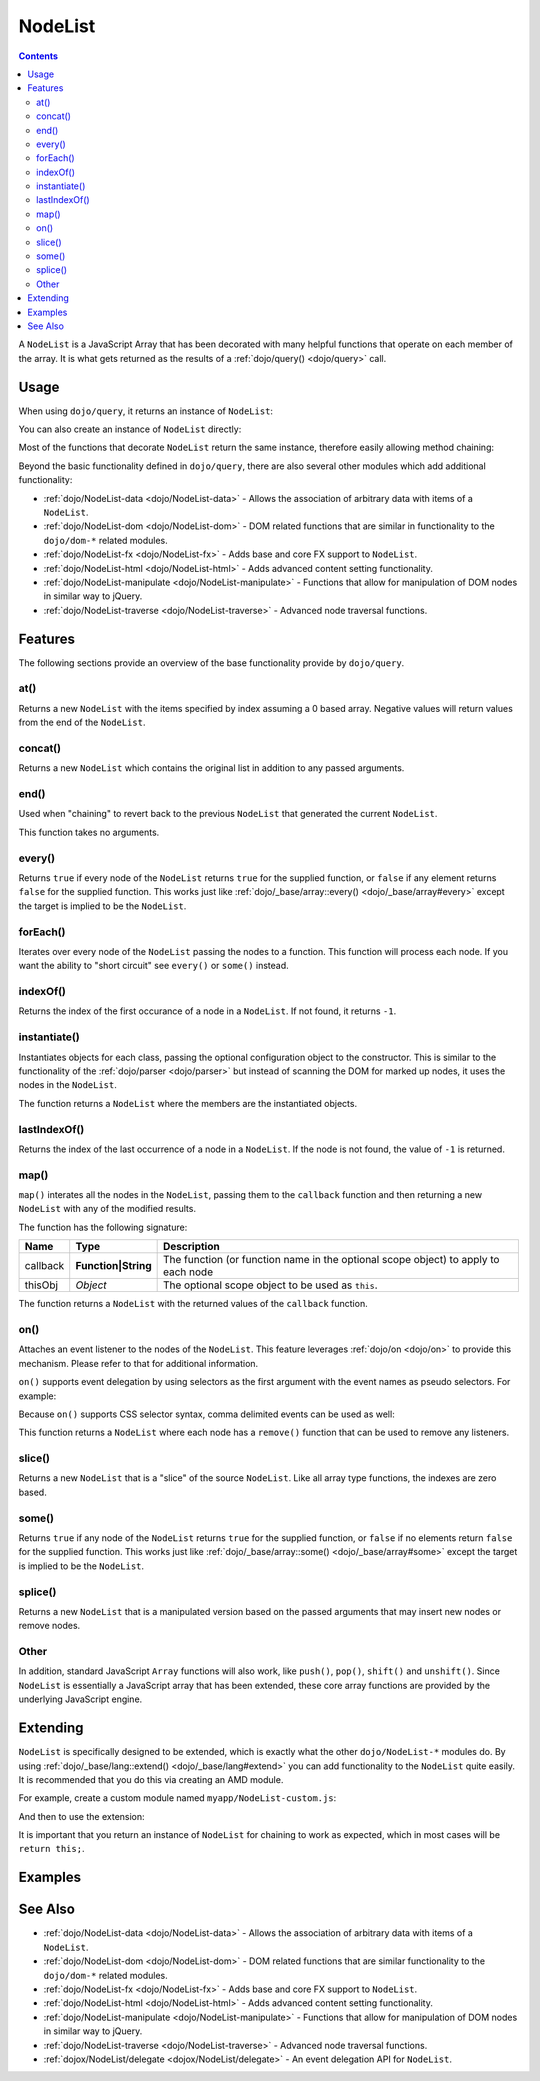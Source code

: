 .. _dojo/NodeList:

========
NodeList
========

.. contents ::
    :depth: 2


A ``NodeList`` is a JavaScript Array that has been decorated with many helpful functions that operate on each member of the array.  It is what gets returned as the results of a :ref:`dojo/query() <dojo/query>` call.

Usage
=====

When using ``dojo/query``, it returns an instance of ``NodeList``:

.. js ::

  require(["dojo/query"], function(query){
    var nodelist = query(".something");
    // nodelist contains an instance of NodeList
  });

You can also create an instance of ``NodeList`` directly:

.. js ::

  require(["dojo/query", "dojo/dom"], function(query, dom){
    var nodelist = query.NodeList();
    nodelist.push(dom.byId("someId"));
    nodelist.push(dom.byId("someOtherId"));
    // nodelist now contains the two DOM nodes
  });

Most of the functions that decorate ``NodeList`` return the same instance, therefore easily allowing method chaining:

.. js ::
  
  require(["dojo/query", "dojo/NodeList-dom"], function(query){
        // get all "li" elements
      query("ul > li").
        // make them visible but, slightly transparent
        style({ opacity: 0.5, visibility: "visible" }).
        // and set a handler to make a clicked item fully opaque
        onclick(function(e){
          // a node to dojo.query() is a fast way to get a list
          query(e.target).style({ opacity:1 }).toggleClass("clicked");
        });
  });

Beyond the basic functionality defined in ``dojo/query``, there are also several other modules which add additional functionality:

* :ref:`dojo/NodeList-data <dojo/NodeList-data>` - Allows the association of arbitrary data with items of a ``NodeList``.

* :ref:`dojo/NodeList-dom <dojo/NodeList-dom>` - DOM related functions that are similar in functionality to the ``dojo/dom-*`` related modules.

* :ref:`dojo/NodeList-fx <dojo/NodeList-fx>` - Adds base and core FX support to ``NodeList``.

* :ref:`dojo/NodeList-html <dojo/NodeList-html>` - Adds advanced content setting functionality.

* :ref:`dojo/NodeList-manipulate <dojo/NodeList-manipulate>` - Functions that allow for manipulation of DOM nodes in similar way to jQuery.

* :ref:`dojo/NodeList-traverse <dojo/NodeList-traverse>` - Advanced node traversal functions.

Features
========

The following sections provide an overview of the base functionality provide by ``dojo/query``.

at()
----

Returns a new ``NodeList`` with the items specified by index assuming a 0 based array.  Negative values will return values from the end of the ``NodeList``.

.. js ::

  require(["dojo/query"], function(query){
    var nodelist = query("ul > li").at(0, -1);
    // nodelist contains first and last nodes of an unordered list
  });

concat()
--------

Returns a new ``NodeList`` which contains the original list in addition to any passed arguments.

.. js ::

  require(["dojo/query"], function(query)){
    var nodelist = query("h1").concat(query("h2"));
    // nodelist contains all the documents headers that are level 1 and 2
  }

end()
-----

Used when "chaining" to revert back to the previous ``NodeList`` that generated the current ``NodeList``.

.. js ::

  require(["dojo/query", "dojo/NodeList-dom"], function(query){
    query("a")
      // Contains all anchors
        .filter(".disabled")
        // Only contains anchors with class "disabled"
          .style("color", "grey")
     .end()
        // Reverts back to all anchors now
        .style("fontSize", "14px");
  });

This function takes no arguments.

every()
-------

Returns ``true`` if every node of the ``NodeList`` returns ``true`` for the supplied function, or ``false`` if any element returns ``false`` for the supplied function.  This works just like :ref:`dojo/_base/array::every() <dojo/_base/array#every>` except the target is implied to be the ``NodeList``.

.. js ::

  require(["dojo/query"], function(query){
    if(query(".someclass").every(function(node){
      return node.innerHTML == "hello";
    })){
      // function is true for every node
    }else{
      // function is not true for every node
    }
  });

forEach()
---------

Iterates over every node of the ``NodeList`` passing the nodes to a function.  This function will process each node.  If you want the ability to "short circuit" see ``every()`` or ``some()`` instead.

.. js ::

  require(["dojo/query"], function(query){
    query(".someclass").forEach(function(node){
      // node will be each node in the list.
    });
  });

indexOf()
---------

Returns the index of the first occurance of a node in a ``NodeList``.  If not found, it returns ``-1``.

.. js ::

  require(["dojo/query", "dojo/dom"], function(query, dom){
    var node = dom.byId("someId");
    var idx = query(".someClass").indexOf(node);
    // if idx >= 0 then node has a class of someClass
    // if idx = -1 then node doesn't have class of someClass
  });

instantiate()
-------------

Instantiates objects for each class, passing the optional configuration object to the constructor.  This is similar
to the functionality of the :ref:`dojo/parser <dojo/parser>` but instead of scanning the DOM for marked up nodes, it 
uses the nodes in the ``NodeList``.

.. js ::

  require(["dojo/query", "dijit/form/Button"], function(query, Button){
    // Converts all button nodes to dijit/form/Buttons
    query("button").instantiate(Button, {
      showLabel: true
    });
  });

The function returns a ``NodeList`` where the members are the instantiated objects.

lastIndexOf()
-------------

Returns the index of the last occurrence of a node in a ``NodeList``.  If the node is not found, the value of ``-1`` is
returned.

.. js ::

  require(["dojo/query", "dojo/dom"], function(query, dom){
    var node = dom.byId("someId");
    var idx = query(".someClass").lastIndexOf(node);
    // if idx >= 0 then the value is the last occurrence of node
    // if idx = -1 then node was not found in the NodeList
  });

map()
-----

``map()`` interates all the nodes in the ``NodeList``, passing them to the ``callback`` function and then returning a new ``NodeList`` with any of the modified results.

.. js ::

  require(["dojo/query"], function(query){
    var nodelist = query("h1").map(function(node){
      return node.parentNode;
    });
    // nodelist contains all the parent nodes of every heading level 1 node
  });

The function has the following signature:

======== =================== ==================================================================================
Name     Type                Description
======== =================== ==================================================================================
callback **Function|String** The function (or function name in the optional scope object) to apply to each node
thisObj  *Object*            The optional scope object to be used as ``this``.
======== =================== ==================================================================================

The function returns a ``NodeList`` with the returned values of the ``callback`` function.

on()
----

Attaches an event listener to the nodes of the ``NodeList``.  This feature leverages :ref:`dojo/on <dojo/on>` to provide this mechanism.  Please refer to that for additional information.

.. js ::

  require("dojo/query", function(query){
    query("button").on("click", function(e){
      console.log("click!");
    });
    // Every button will log "click!" to the console when clicked
  });

``on()`` supports event delegation by using selectors as the first argument with the event names as pseudo selectors. 
For example:

.. js ::

  require("dojo/query", function(query){
    query("#mylist").on("li:click", function(e){
      console.log("click!");
    });
    // Listens for onclick events on list items in the list with an ID of "myList"
  });

Because ``on()`` supports CSS selector syntax, comma delimited events can be used as well:

.. js ::

  require("dojo/query", function(query){
    query("#mylist").on("li button:mouseover, li:click", function(e){
      console.log("hello!");
    });
  });

This function returns a ``NodeList`` where each node has a ``remove()`` function that can be used to remove any 
listeners.

slice()
-------

Returns a new ``NodeList`` that is a "slice" of the source ``NodeList``.  Like all array type functions, the indexes are zero based.

.. js ::

  require("dojo/query", function(query){
    var nodelist = query("div").slice(0, 3);
    // nodelist contains the first 4 <div> elements
  });

some()
------

Returns ``true`` if any node of the ``NodeList`` returns ``true`` for the supplied function, or ``false`` if no elements return ``false`` for the supplied function.  This works just like :ref:`dojo/_base/array::some() <dojo/_base/array#some>` except the target is implied to be the ``NodeList``.

.. js ::

  require(["dojo/query"], function(query){
    if(query(".someclass").some(function(node){
      return node.innerHTML == "hello";
    })){
      // function is true for at least one node
    }else{
      // function is not true for any node
    }
  });

splice()
--------

Returns a new ``NodeList`` that is a manipulated version based on the passed arguments that may insert new nodes or remove nodes.

.. js ::

  require(["dojo/query"], function(query){
    var nodelist = query("div").splice(0, 3);
    // nodelist contains a list with the first 3 elements spliced out
    // from the source
  });

Other
-----

In addition, standard JavaScript ``Array`` functions will also work, like ``push()``, ``pop()``, ``shift()`` and 
``unshift()``.  Since ``NodeList`` is essentially a JavaScript array that has been extended, these core array 
functions are provided by the underlying JavaScript engine.

Extending
=========

``NodeList`` is specifically designed to be extended, which is exactly what the other ``dojo/NodeList-*`` modules do.  By using :ref:`dojo/_base/lang::extend() <dojo/_base/lang#extend>` you can add functionality to the ``NodeList`` quite easily.  It is recommended that you do this via creating an AMD module.

For example, create a custom module named ``myapp/NodeList-custom.js``:

.. js ::

  define(["dojo/_base/lang", "dojo/query", "dojo/NodeList-dom"], function(lang, query){
    lang.extend(query.NodeList, {
      makeRed: function(){
        this.style({ color: "red" });
        return this;
      }
    });
  });

And then to use the extension:

.. js ::

  require(["dojo/query", "myapp/NodeList-custom"], function(query){
    query(".geenText").makeRed();
  });

It is important that you return an instance of ``NodeList`` for chaining to work as expected, which in most cases will be ``return this;``.

Examples
========

.. code-example ::
  :djConfig: async: true, parseOnLoad: false

  Provides an example of working with a ``NodeList`` in an array like fashion.

  .. js ::

    require(["dojo/query", "dojo/dom", "dojo/dom-construct", "dojo/json", "dojo/on", "dojo/domReady!"],
    function(query, dom, domConst, JSON, on){
      query("button").on("click", function(e){
        var nodelist = query("li");
        domConst.place("<p>Length: " + nodelist.length, dom.byId("output"));
        var ih = [];
        nodelist.slice(0, 3).forEach(function(node){
          ih.push(node.innerHTML);
        });
        domConst.place("<pre>" + JSON.stringify(ih) + "</pre>", dom.byId("output"));
      });
    });

  .. html ::

    <button id="start" type="button">Start</button>
    <div id="content">
      <div class="test1"></div>
      <div class="test1">
        <ul>
          <li>Item 1</li>
          <li>Item 2</li>
          <li>Item 3</li>
          <li>Item 4</li>
          <li>Item 5</li>
          <li>Item 6</li>
        </ul>
      </div>
    </div>
    <h2>Output</h2>
    <div id="output"></div>

See Also
========

* :ref:`dojo/NodeList-data <dojo/NodeList-data>` - Allows the association of arbitrary data with items of a ``NodeList``.

* :ref:`dojo/NodeList-dom <dojo/NodeList-dom>` - DOM related functions that are similar functionality to the ``dojo/dom-*`` related modules.

* :ref:`dojo/NodeList-fx <dojo/NodeList-fx>` - Adds base and core FX support to ``NodeList``.

* :ref:`dojo/NodeList-html <dojo/NodeList-html>` - Adds advanced content setting functionality.

* :ref:`dojo/NodeList-manipulate <dojo/NodeList-manipulate>` - Functions that allow for manipulation of DOM nodes in similar way to jQuery.

* :ref:`dojo/NodeList-traverse <dojo/NodeList-traverse>` - Advanced node traversal functions.

* :ref:`dojox/NodeList/delegate <dojox/NodeList/delegate>` - An event delegation API for ``NodeList``.
